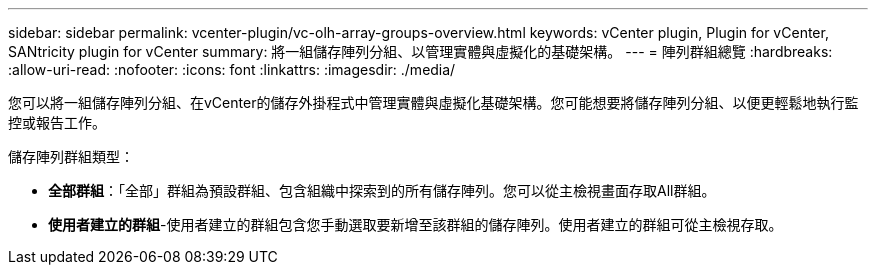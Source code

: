 ---
sidebar: sidebar 
permalink: vcenter-plugin/vc-olh-array-groups-overview.html 
keywords: vCenter plugin, Plugin for vCenter, SANtricity plugin for vCenter 
summary: 將一組儲存陣列分組、以管理實體與虛擬化的基礎架構。 
---
= 陣列群組總覽
:hardbreaks:
:allow-uri-read: 
:nofooter: 
:icons: font
:linkattrs: 
:imagesdir: ./media/


[role="lead"]
您可以將一組儲存陣列分組、在vCenter的儲存外掛程式中管理實體與虛擬化基礎架構。您可能想要將儲存陣列分組、以便更輕鬆地執行監控或報告工作。

儲存陣列群組類型：

* *全部群組*：「全部」群組為預設群組、包含組織中探索到的所有儲存陣列。您可以從主檢視畫面存取All群組。
* *使用者建立的群組*-使用者建立的群組包含您手動選取要新增至該群組的儲存陣列。使用者建立的群組可從主檢視存取。


